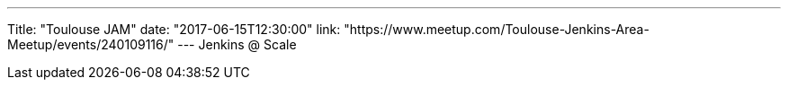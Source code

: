 ---
Title: "Toulouse JAM"
date: "2017-06-15T12:30:00"
link: "https://www.meetup.com/Toulouse-Jenkins-Area-Meetup/events/240109116/"
---
Jenkins @ Scale
